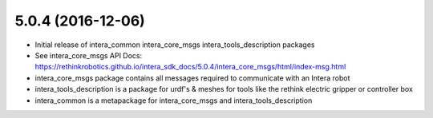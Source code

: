 5.0.4 (2016-12-06)
---------------------------------
- Initial release of intera_common intera_core_msgs intera_tools_description packages
- See intera_core_msgs API Docs:
  https://rethinkrobotics.github.io/intera_sdk_docs/5.0.4/intera_core_msgs/html/index-msg.html
- intera_core_msgs package contains all messages required to communicate with an Intera robot
- intera_tools_description is a package for urdf's & meshes for tools like the rethink electric gripper or controller box
- intera_common is a metapackage for intera_core_msgs and intera_tools_description
